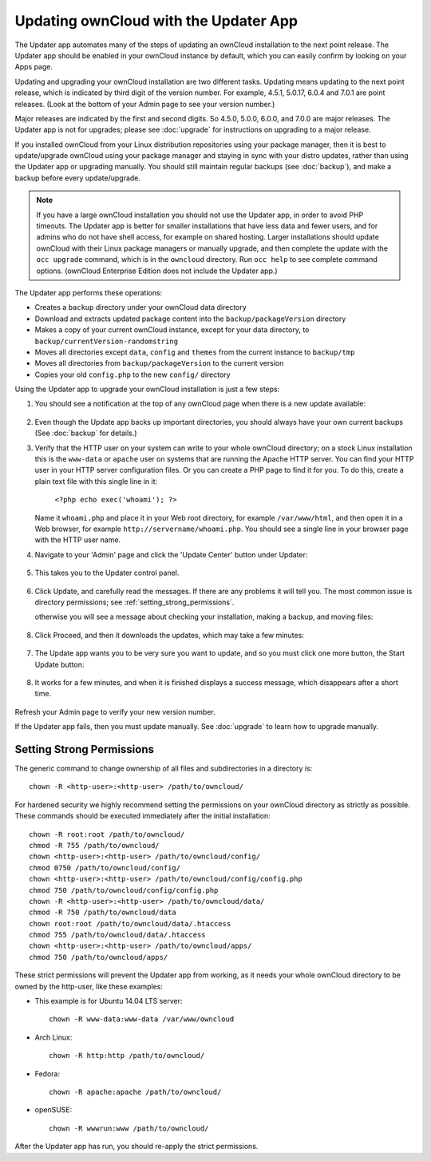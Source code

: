 Updating ownCloud with the Updater App
======================================

The Updater app automates many of the steps of updating an ownCloud installation 
to the next point release. The Updater app should be enabled in your ownCloud 
instance by default, which you can easily confirm by looking on your Apps page.

Updating and upgrading your ownCloud installation are two different tasks. 
Updating means updating to the next point release, which is indicated 
by third digit of the version number. For example, 4.5.1, 5.0.17, 6.0.4 and 
7.0.1 are point releases. (Look at the bottom of your Admin page to see your 
version number.)

Major releases are indicated by the first and second digits. So 4.5.0, 5.0.0, 
6.0.0, and 7.0.0 are major releases. The Updater app is not for upgrades; 
please see :doc:`upgrade` for instructions on upgrading to a major release.

If you installed ownCloud from your Linux distribution repositories using your 
package manager, then it is best to update/upgrade ownCloud using your package 
manager and staying in sync with your distro updates, rather than using the 
Updater app or upgrading manually. You should still maintain regular backups 
(see :doc:`backup`), and make a backup before every update/upgrade. 

.. note:: If you have a large ownCloud installation you
   should not use the Updater app, in order to avoid PHP timeouts. The Updater 
   app is better for smaller installations that have less data and fewer 
   users, and for admins who do not have shell access, for example on shared 
   hosting. Larger installations should update ownCloud with their 
   Linux package managers or manually upgrade, and then complete the update 
   with the ``occ upgrade`` command, which is in the ``owncloud`` directory. 
   Run ``occ help`` to see complete command options. (ownCloud Enterprise 
   Edition does not include the Updater app.)   

The Updater app performs these operations:

* Creates a ``backup`` directory under your ownCloud data directory
* Download and extracts updated package content into the 
  ``backup/packageVersion`` directory
* Makes a copy of your current ownCloud instance, except for your data 
  directory, to  ``backup/currentVersion-randomstring``
* Moves all directories except ``data``, ``config`` and ``themes`` from the 
  current instance to ``backup/tmp``
* Moves all directories from ``backup/packageVersion`` to the current version
* Copies your old ``config.php`` to the new ``config/`` directory

Using the Updater app to upgrade your ownCloud installation is just a few 
steps:

1. You should see a notification at the top of any ownCloud page when there is 
   a new update available:
   
.. figure:: ../images/updater-1.png
   
2. Even though the Update app backs up important directories, you should 
   always have your own current backups (See :doc:`backup` for details.)
   
3. Verify that the HTTP user on your system can write to your whole ownCloud 
   directory; on a stock Linux installation this is the ``www-data`` or 
   ``apache`` user on systems that are running the Apache HTTP server. You can 
   find your HTTP user in your HTTP server configuration files. Or you can 
   create a PHP page to find it for you. To do this, create a plain text file 
   with this single line in it:

      ``<?php echo exec('whoami'); ?>``
   
   Name it ``whoami.php`` and place it in your Web root directory, for example ``/var/www/html``, and then open it in a Web browser, for example 
   ``http://servername/whoami.php``. You should see a single line in your 
   browser page with the HTTP user name.
   
4. Navigate to your 'Admin' page and click the 'Update Center' button under 
   Updater:

.. figure:: ../images/updater-2.png

5. This takes you to the Updater control panel.

.. figure:: ../images/updater-3.png

6. Click Update, and carefully read the messages. If there are any problems it 
   will tell you. The most common issue is directory permissions; see :ref:`setting_strong_permissions`.
   
   
   otherwise you will see a message about checking your 
   installation, making a backup, and moving files:

.. figure:: ../images/updater-4.png

8. Click Proceed, and then it downloads the updates, which may take a few 
   minutes:

.. figure:: ../images/updater-5.png

7. The Update app wants you to be very sure you want to update, and so you must 
   click one more button, the Start Update button:

.. figure:: ../images/updater-6.png

8. It works for a few minutes, and when it is finished displays a success 
   message, which disappears after a short time. 
   
.. figure:: ../images/updater-7.png

Refresh your Admin page to verify your new version number.

If the Updater app fails, then you must update manually. See :doc:`upgrade` to 
learn how to upgrade manually. 

.. _setting_strong_permissions:

Setting Strong Permissions
--------------------------

The generic command to change ownership of all files and subdirectories in a 
directory is::

    chown -R <http-user>:<http-user> /path/to/owncloud/
    
For hardened security we  highly recommend setting the permissions on your ownCloud directory as strictly 
as possible. These commands should be executed immediately after the initial installation::
  
    chown -R root:root /path/to/owncloud/
    chmod -R 755 /path/to/owncloud/
    chown <http-user>:<http-user> /path/to/owncloud/config/
    chmod 0750 /path/to/owncloud/config/
    chown <http-user>:<http-user> /path/to/owncloud/config/config.php
    chmod 750 /path/to/owncloud/config/config.php
    chown -R <http-user>:<http-user> /path/to/owncloud/data/
    chmod -R 750 /path/to/owncloud/data
    chown root:root /path/to/owncloud/data/.htaccess
    chmod 755 /path/to/owncloud/data/.htaccess
    chown <http-user>:<http-user> /path/to/owncloud/apps/
    chmod 750 /path/to/owncloud/apps/
    
These strict permissions will prevent the Updater app from working, as it needs your whole
ownCloud directory to be owned by the http-user, like these examples:

* This example is for Ubuntu 14.04 LTS server::
   
    chown -R www-data:www-data /var/www/owncloud

* Arch Linux::

    chown -R http:http /path/to/owncloud/

* Fedora::

    chown -R apache:apache /path/to/owncloud/
	
* openSUSE::

    chown -R wwwrun:www /path/to/owncloud/
    
After the Updater app has run, you should re-apply the strict permissions.    



